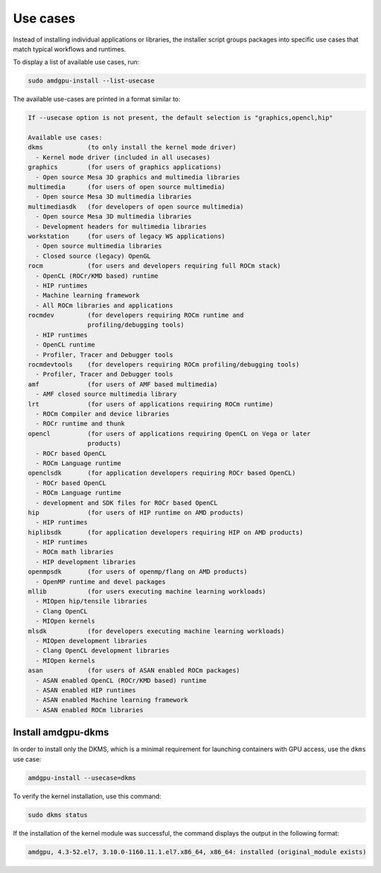 Use cases
=================================================

Instead of installing individual applications or libraries, the installer script groups packages into specific
use cases that match typical workflows and runtimes.

To display a list of available use cases, run:

.. code-block:: bash

    sudo amdgpu-install --list-usecase

The available use-cases are printed in a format similar to:

.. code-block::

    If --usecase option is not present, the default selection is "graphics,opencl,hip"

    Available use cases:
    dkms            (to only install the kernel mode driver)
      - Kernel mode driver (included in all usecases)
    graphics        (for users of graphics applications)
      - Open source Mesa 3D graphics and multimedia libraries
    multimedia      (for users of open source multimedia)
      - Open source Mesa 3D multimedia libraries
    multimediasdk   (for developers of open source multimedia)
      - Open source Mesa 3D multimedia libraries
      - Development headers for multimedia libraries
    workstation     (for users of legacy WS applications)
      - Open source multimedia libraries
      - Closed source (legacy) OpenGL
    rocm            (for users and developers requiring full ROCm stack)
      - OpenCL (ROCr/KMD based) runtime
      - HIP runtimes
      - Machine learning framework
      - All ROCm libraries and applications
    rocmdev         (for developers requiring ROCm runtime and
                    profiling/debugging tools)
      - HIP runtimes
      - OpenCL runtime
      - Profiler, Tracer and Debugger tools
    rocmdevtools    (for developers requiring ROCm profiling/debugging tools)
      - Profiler, Tracer and Debugger tools
    amf             (for users of AMF based multimedia)
      - AMF closed source multimedia library
    lrt             (for users of applications requiring ROCm runtime)
      - ROCm Compiler and device libraries
      - ROCr runtime and thunk
    opencl          (for users of applications requiring OpenCL on Vega or later
                    products)
      - ROCr based OpenCL
      - ROCm Language runtime
    openclsdk       (for application developers requiring ROCr based OpenCL)
      - ROCr based OpenCL
      - ROCm Language runtime
      - development and SDK files for ROCr based OpenCL
    hip             (for users of HIP runtime on AMD products)
      - HIP runtimes
    hiplibsdk       (for application developers requiring HIP on AMD products)
      - HIP runtimes
      - ROCm math libraries
      - HIP development libraries
    openmpsdk       (for users of openmp/flang on AMD products)
      - OpenMP runtime and devel packages
    mllib           (for users executing machine learning workloads)
      - MIOpen hip/tensile libraries
      - Clang OpenCL
      - MIOpen kernels
    mlsdk           (for developers executing machine learning workloads)
      - MIOpen development libraries
      - Clang OpenCL development libraries
      - MIOpen kernels
    asan            (for users of ASAN enabled ROCm packages)
      - ASAN enabled OpenCL (ROCr/KMD based) runtime
      - ASAN enabled HIP runtimes
      - ASAN enabled Machine learning framework
      - ASAN enabled ROCm libraries

Install amdgpu-dkms
-------------------------------------------------

In order to install only the DKMS, which is a minimal requirement for launching containers with GPU
access, use the ``dkms`` use case:

.. code-block:: bash

   amdgpu-install --usecase=dkms

To verify the kernel installation, use this command:

.. code-block:: shell

   sudo dkms status

If the installation of the kernel module was successful, the command displays the output
in the following format:

.. code-block:: shell

   amdgpu, 4.3-52.el7, 3.10.0-1160.11.1.el7.x86_64, x86_64: installed (original_module exists)
